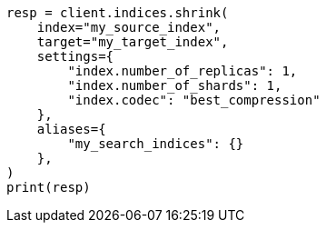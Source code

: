 // This file is autogenerated, DO NOT EDIT
// indices/shrink-index.asciidoc:162

[source, python]
----
resp = client.indices.shrink(
    index="my_source_index",
    target="my_target_index",
    settings={
        "index.number_of_replicas": 1,
        "index.number_of_shards": 1,
        "index.codec": "best_compression"
    },
    aliases={
        "my_search_indices": {}
    },
)
print(resp)
----
